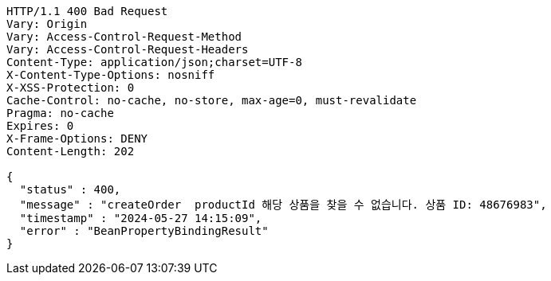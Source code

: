 [source,http,options="nowrap"]
----
HTTP/1.1 400 Bad Request
Vary: Origin
Vary: Access-Control-Request-Method
Vary: Access-Control-Request-Headers
Content-Type: application/json;charset=UTF-8
X-Content-Type-Options: nosniff
X-XSS-Protection: 0
Cache-Control: no-cache, no-store, max-age=0, must-revalidate
Pragma: no-cache
Expires: 0
X-Frame-Options: DENY
Content-Length: 202

{
  "status" : 400,
  "message" : "createOrder  productId 해당 상품을 찾을 수 없습니다. 상품 ID: 48676983",
  "timestamp" : "2024-05-27 14:15:09",
  "error" : "BeanPropertyBindingResult"
}
----